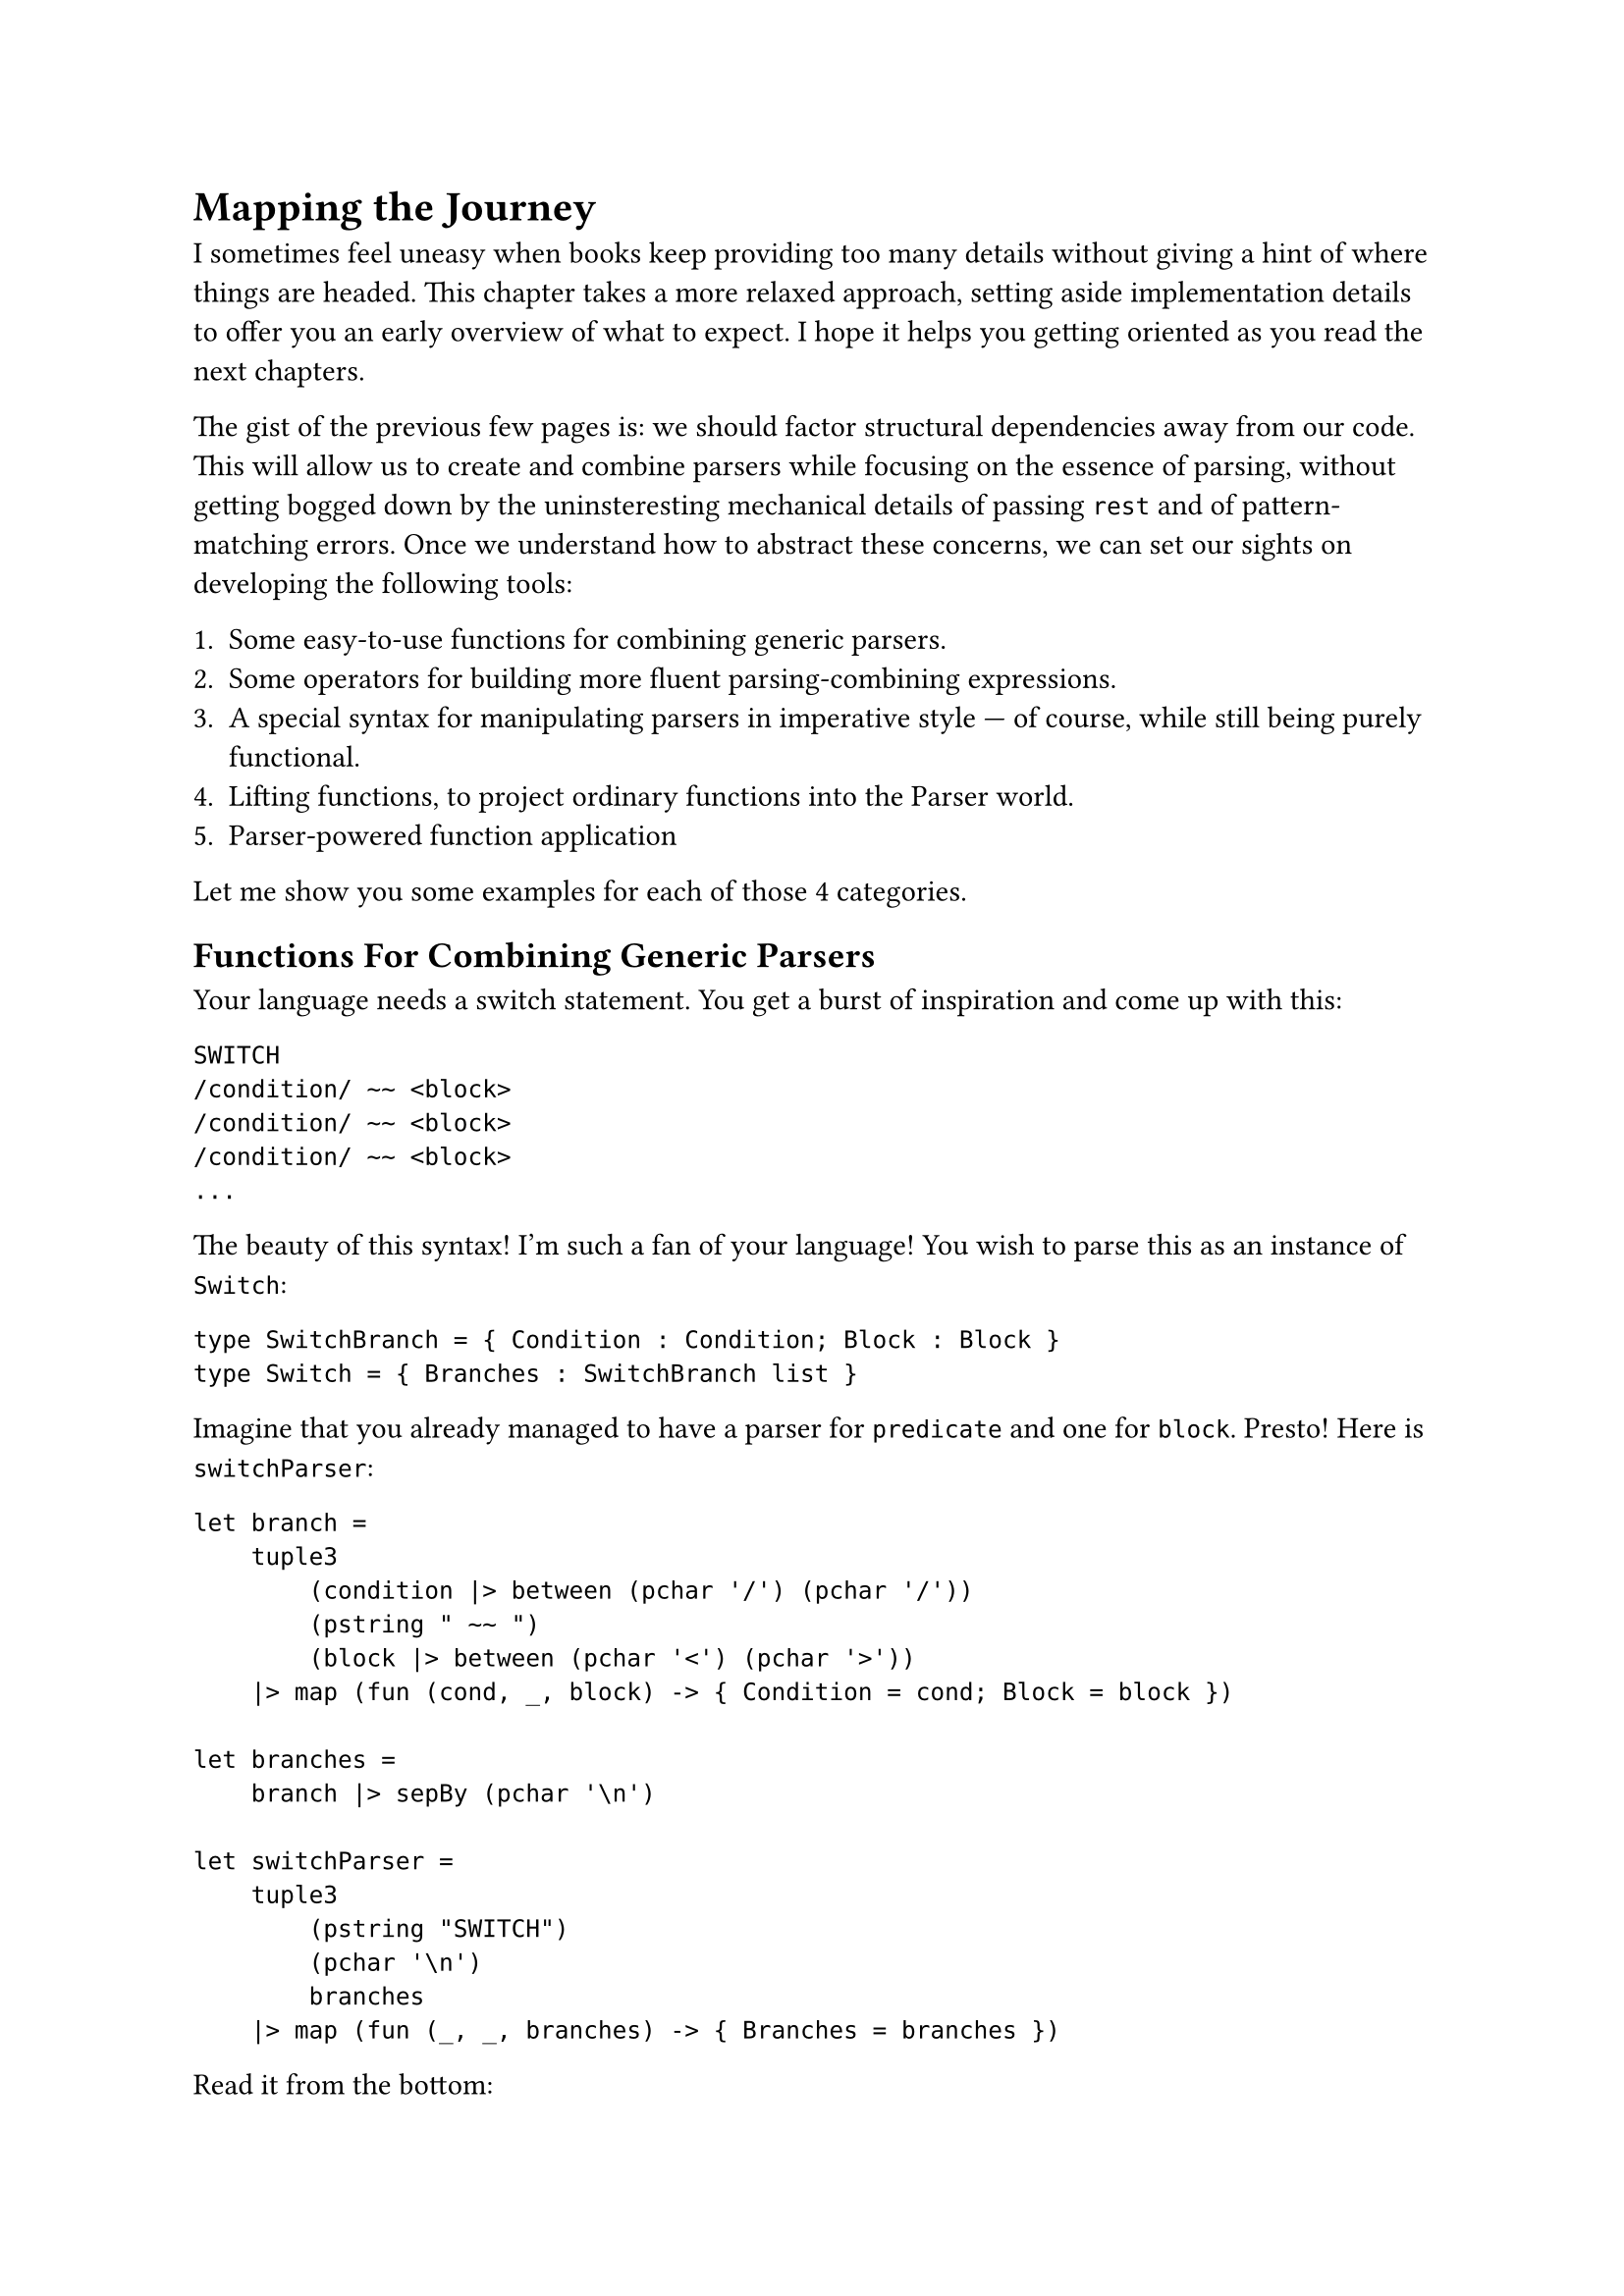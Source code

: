 = Mapping the Journey

I sometimes feel uneasy when books keep providing too many details
without giving a hint of where things are headed. This chapter takes a
more relaxed approach, setting aside implementation details to offer you
an early overview of what to expect. I hope it helps you getting
oriented as you read the next chapters.

The gist of the previous few pages is: we should factor structural
dependencies away from our code. This will allow us to create and
combine parsers while focusing on the essence of parsing, without
getting bogged down by the uninsteresting mechanical details of passing
`rest` and of pattern-matching errors. Once we understand how to
abstract these concerns, we can set our sights on developing the
following tools:

+ Some easy-to-use functions for combining generic parsers.
+ Some operators for building more fluent parsing-combining expressions.
+ A special syntax for manipulating parsers in imperative style --- of
  course, while still being purely functional.
+ Lifting functions, to project ordinary functions into the Parser
  world.
+ Parser-powered function application

Let me show you some examples for each of those 4 categories.

== Functions For Combining Generic Parsers
<functions-for-combining-generic-parsers>
Your language needs a switch statement. You get a burst of inspiration
and come up with this:

```csharp
SWITCH
/condition/ ~~ <block>
/condition/ ~~ <block>
/condition/ ~~ <block>
...
```

The beauty of this syntax! I'm such a fan of your language! You wish to
parse this as an instance of `Switch`:

```fsharp
type SwitchBranch = { Condition : Condition; Block : Block }
type Switch = { Branches : SwitchBranch list }
```

Imagine that you already managed to have a parser for `predicate` and
one for `block`. Presto! Here is `switchParser`:

```fsharp
let branch =
    tuple3
        (condition |> between (pchar '/') (pchar '/'))
        (pstring " ~~ ")
        (block |> between (pchar '<') (pchar '>'))
    |> map (fun (cond, _, block) -> { Condition = cond; Block = block })

let branches =
    branch |> sepBy (pchar '\n')

let switchParser =
    tuple3
        (pstring "SWITCH")
        (pchar '\n')
        branches
    |> map (fun (_, _, branches) -> { Branches = branches })
```

Read it from the bottom:

- the `switchParser` parses 3 elements in a sequence (`tuple3`):
  - the initial string `SWITCH`
  - a newline
  - and then all the branches (the `branches` parser).
- In turn, the branches section is:
  - a repetition of branch elements (`branch`)
  - separated by newlines `sepBy (pchar '\n')`
- And, finally, what's the syntax of a branch? It's 3 elements:
  - a condition, surronded by `/`
  - a lovely `~~`
  - and a block, between `<` and `>`

I hope you get the idea: you can use combinators like `between` and
`sepBy` to #emph[describe] your syntax and to build parsers without
being distracted by the unconsumed input and the error handling. You can
see this as an internal Domain Specific Language that tries to be more
descriptive than imperative.

Also, note that the arguments we feed `between` and `sepBy` with are
parsers themselves. The outputs of `between` and `sepBy` are also
parsers, which are then fed into `branch`, producing yet another parser.
This parser is subsequently passed to `branches`, which multiplies it
and generates a new parser. Finally, all of this culminates in
`switchParser`, the outermost parser.
#link("https://en.wikipedia.org/wiki/Paprika_(2006_film)")[Satoshi Kon]
would be surely delighted by this recursive dreamscape, where each
parser unfolds into another parser, like a never ending spiral of dreams
nested within dreams.

== Operators For Building Parsing-Combining Expressions
<operators-for-building-parsing-combining-expressions>
Sometimes code is more expressive when infix operators are used. The
syntax of F\# is often regarded as a notable example, because it allows
you to write expressions in a way that closely resembles natural
language. Instead of a series of nested function calls like:

```fsharp
let res =
    saveAudit "user_flow" (
        sendWelcomeIfNew "welcome_template" (
            updateLastLogin true (
                fetchProfile "basic" (
                    getUser 42))))
```

one may prefer a cascade of calls connected with by the pipe operator
`|>`:

```fsharp
let res =
    getUser 42
    |> fetchProfile "basic"
    |> updateLastLogin true
    |> sendWelcomeIfNew "welcome_template"
    |> saveAudit "user_flow"
```

Since F\# supports custom operators (C\#, why, why don't you?) it is
only logic that you will want some convenient infix operators for
manipulating parsers.

Here's an example. You want a combinator to transform a #emph[parser of
something] into a #emph[parser of something surrounded by tags];. It
would take 3 parameters:

- A parser able to detect an opening tag.
- A parser for the closing tag.
- The parser you want to enrich.

Here's an implementation:

```fsharp
let between before after parser = 
    before >>. parser .>> after
```

Besides the internal implementation of those `>>.` and `.>>` --- which
we will see in the next pages --- you can think to them as pipe
operators similar to the familiar `|>`: they connect the left parser
with the right parser. See the `.` on one side of them? It indicates
which parser you want to obtain the result from; the other parser will
be executed, but then its result will be ignored.

So, an expression like `a >>. b` can be read as:

- give me a parser that
- expects whatever the parser `a` expects
- then continues parsing whatever `b` is good at parsing
- and, finally, returns only the thing parsed by `b`, dropping the
  result of `a`.

We will build several other little operators, like `|>>`, `>>=` and
`<|>`. You'll have plenty of time to grasp them. For now, just get the
idea: you will end up enriching F\# with a bunch of new little
grammatical constructs and syntactic elements, to make your parsing
language more expressive.

== Special Syntax For Writing Imperative Code
<special-syntax-for-writing-imperative-code>
Sometimes infix operators are beautiful. Sometimes the dense syntax they
produce is too much for our brain to crunch, and we prefer a more
familiar, imperative style. Wouldn't be amazing if F\# let you write
imperative-like code, while making sure it's still functional? Enter
do-notation, or computation expressions. Here is how the `between`
combinator we defined before can be written with this style:

```fsharp
let between parser openTag closeTag =
    parse {
        let! _ = openTag
        let content = parser
        let! _ = closeTag
        
        return content
    }
```

- See the `parse {` in the second line? It makes it clear you are
  building a parser.
- Each line runs a parser and stores the resulting parsed value in
  variable, for future use.
- Notice how they use a special parser-powered `let!` keyword.
- It is apparent which values are being ignored and which one is
  returned.

Despite the syntax seems a series of statements, it is in fact a
combination of high-order functions. F\#'s syntactic sugar magic lets
you ignore this fact and just focus on the task at hand. We will see in
a few pages how this works under the hood. For the time being, I invite
you to see this as a way to easily express parsing activities that you
wish to execute in a specific sequence. \
Let me show you a second example. Say you want to parse a tuple:

```
(42, 99)
```

as an instance of:

```fsharp
(int * int)
```

So, it's a `(` followed by a number, then a comma, then some spaces,
etc. The corresponding needed parser is pretty much a literal
translation of this description:

```fsharp
let tuple : (int * int) Parser = 
    parser {
        let! _ = str "("
        
        let! a = number
        let! _ = comma
        let! _ = many space
        let! b = number
        
        let! _ = str ")"
        
        return (a, b)
    }
```

Isn't this very conveniently linear? It looks like just assigning parsed
values to variables. In fact, what you see on the right side of a `let!`
is not a parsed value, but a parser. The special `let!` runs the parser
on the right side, saves its result in the variable on the left side
(possibly, ignoring it) and then continues parsing the rest, doing all
the magic about passing `rest` and pattern matching the `Result`.

Of course, you can add any complexity there, like recursive calls or
nested computation expressions. More on this in the upcoming pages.

== Lifting Functions
<lifting-functions>
Manipulating parsers is so fun and rewarding. But often, you would
prefer to solve the problem at hand in terms of values, rather than in
terms of the parsers that emit those values: it's just one level of
indirection less. \
If I may borrow a metaphor, it's like there are 2 separate realms: the
poor's man world of ordinary functions, manipulating simple values; and
the elevated World Of Parsers, up there beyond the clouds, a realm full
of funny operators, Functors and Monads. It would be awesome to work
down here on the ground, as we are already used to do, then to pop the
result into a magic elevator, hit the button for the Parser World floor,
and take it all in up there, for free. This is what the lifting
functions and operators are about. Let me show you.

Consider the case of parsing an arithmetic expression:

```
42+79
```

In the AST of your language, this can be represented as an instance of
`Expression`:

```fsharp
type Operation = Sum | Sub | Mul | Div

type Expression = Expression of int * int * Operation
```

Building an instance of `Expression` is trivially a matter of defining:

```fsharp
let buildExpression (a: int) (op: Operation) (b: int) = 
    Expression (a, b, op)
```

and of invoking it:

```fsharp
let expression = buildExpression 42 79 Sum
```

Now, let's push `buildExpression` into the elevator. It will lift it
into the world of parsers, so that it becomes a
`buildExpressionOnSteroids`:

```fsharp
let buildExpressionOnSteroids = lift3 buildExpression
```

That's it. While `buildExpression` signature was:

```fsharp
val buildExpression : int -> Operation -> int -> Expression
```

by the application of `lift3` the signature turned into:

```fsharp
val buildExpressionOnSteoids : int Parser -> Operation Parser-> int
Parser -> Expression Parser
```

It became a parser combinator manipulating parsers to produce another
parser! Unbelievable! \
Think about it: from a humble factory building #emph[something] and
knowing absolutely nothing about parsing, you managed to create a
function that #emph[parses that something];. Diabolic.

== Parser-Powered Function Application
<parser-powered-function-application>
Look this other example. As the Benevolent Dictator For Life of your
language, you proclaim that the syntax:

```
7 times date{16/03/1953}
```

builds a list of `7` dates (all the same), boxed inside a `MultiDate`
object. Sounds like a very useful construct, doesn't it?

```fsharp
type MultiDate = MultiDate of (DateOnly list)

let multiDate : MultiDate Parser = __

[<Fact>]
let ``parses a MultiDate`` () =
  let input = "7 times date{16/03/1953}"
  
  let date = DateOnly(1953, 03, 16)
  test <@ run multiDate input = 
             Success (MultiDate [date; date; date; date; date; date; date], "") @>
```

To build `multiDate`, you can start by splitting the input
`7 times date{16/03/1953}` into its syntactical components:

+ `7`: the number of dates you wish.
+ ``: a space
+ `times`: one of your language's keywords.
+ ``: a space
+ `DateOnly(1953, 03, 16)`: the date.

With those 5 values, building a `MultiDate` instance is a breeze:

```fsharp
let makeMultiDate (n: int) (_space: char) (command: string) (_space2: char) (date: DateOnly) : Foo =
    let dates = [ for i in 0 .. n - 1 -> date ]
    MultiDate dates
```

The problem is: you don't have #emph[values];; instead, you have
#emph[parsers of values];:

```fsharp
let nP:        int Parser      = intParser
let spaceP:    char Parser     = charParser ' '
let commandP:  string Parser   = str "times"
let dateP:     DateOnly Parser = parseDateOnly
```

Can you feed `makeMultiDate` with parsers instead of with actual values?

```fsharp
let multiDate : MultiDate = 
    makeMultiDate     nP     spaceP     commandP     spaceP     dateP
```

Of course you can't! This won't even compile! That's not how function
application works. \
What if instead of the native F\# function application you use a
specialized #emph[parser-aware function application];?

```fsharp
let multiDate: MultiDate Parser =
//  makeMultiDate     nP     spaceP     commandP     spaceP     dateP
    makeMultiDate <!> nP <*> spaceP <*> commandP <*> spaceP <*> dateP
```

What the heck? It works!!! This funny syntax gives you back is #emph[a
parser] for `MultiDate`. How can it be? There must be some black magic
involved!

== Did It Pique Your Curiousity?  <did-it-pique-your-curiousity> If
all of this sounds confusing, that's perfectly fine: I just hope it
also sounds a bit exciting. \ What you saw above involves a fair bit
of syntactic sugar, and a good amount of behind-the-scenes magic. As
with any magic trick, true understanding comes from peeking behind the
curtain and rebuilding it from scratch. That's exactly what we are
doing in the next chapter.

Enough with reading code: take a moment for a Yerba mate, warm up the
keyboard and finally hit some keys!

